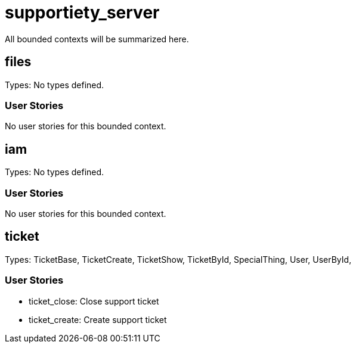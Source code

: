 = supportiety_server

All bounded contexts will be summarized here.


== files
Types:  No types defined. 

=== User Stories

No user stories for this bounded context.



== iam
Types:  No types defined. 

=== User Stories

No user stories for this bounded context.



== ticket
Types: TicketBase, TicketCreate, TicketShow, TicketById, SpecialThing, User, UserById, 

=== User Stories

* ticket_close: Close support ticket
    
* ticket_create: Create support ticket
    


